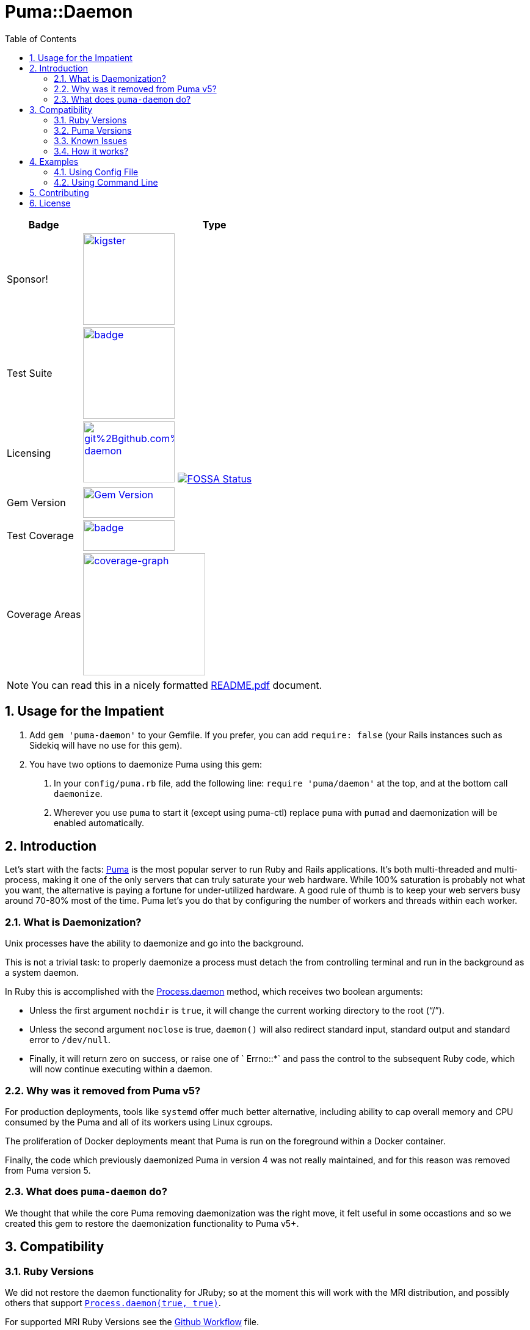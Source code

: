 = Puma::Daemon
:toc:
:toclevels: 4
:sectnums:
:icons: font

[cols="2,7",width="100%",align="center",options="header"]
|===

|Badge
|Type

|Sponsor!
|image:https://img.shields.io/liberapay/goal/kigster.svg?logo=liberapay[link=https://liberapay.com/kigster/donate,width="150"]

|Test Suite
|image:https://github.com/kigster/puma-daemon/actions/workflows/main.yml/badge.svg[link=https://github.com/kigster/puma-daemon/actions?query=workflow%3ARuby,width="150"]

|Licensing
|image:https://app.fossa.com/api/projects/git%2Bgithub.com%2Fkigster%2Fpuma-daemon.svg?type=shield[link=https://app.fossa.com/projects/git%2Bgithub.com%2Fkigster%2Fpuma-daemon?ref=badge_shield,width="150",height="100"] image:https://app.fossa.io/api/projects/custom%2B19655%2Fgithub.com%2Fkigster%2Fpuma-daemon.svg[FOSSA Status,link=https://app.fossa.io/projects/custom%2B19655%2Fgithub.com%2Fkigster%2Fpuma-daemon?ref=badge_large&issueType=license]

|Gem Version
|image:https://badge.fury.io/rb/puma-daemon.svg["Gem Version",link="https://badge.fury.io/rb/puma-daemon",width="150",height="50"]

|Test Coverage
|image:https://codecov.io/gh/kigster/puma-daemon/branch/master/graph/badge.svg?token=asxarMSGbz[link=https://codecov.io/gh/kigster/puma-daemon,width="150",height="50"]

|Coverage Areas
|image:https://codecov.io/gh/kigster/puma-daemon/graphs/sunburst.svg?token=asxarMSGbz[coverage-graph,width="200",link=https://codecov.io/gh/kigster/puma-daemon]

|===

NOTE: You can read this in a nicely formatted https://github.com/kigster/puma-daemon/blob/master/README.pdf[README.pdf] document.

== Usage for the Impatient

1. Add `gem 'puma-daemon'` to your Gemfile. If you prefer, you can add `require: false` (your Rails instances such as Sidekiq will have no use for this gem).

2. You have two options to daemonize Puma using this gem:

a. In your `config/puma.rb` file, add the following line: `require 'puma/daemon'` at the top, and at the bottom call `daemonize`.
b. Wherever you use `puma` to start it (except using puma-ctl) replace `puma` with `pumad` and daemonization will be enabled automatically.


== Introduction

Let's start with the facts: https://github.com/puma/puma[Puma] is the most popular server to run Ruby and Rails applications. It's both multi-threaded and multi-process, making it one of the only servers that can truly saturate your web hardware. While 100% saturation is probably not what you want, the alternative is paying a fortune for under-utilized hardware. A good rule of thumb is to keep your web servers busy around 70-80% most of the time. Puma let's you do that by configuring the number of workers and threads within each worker.

=== What is Daemonization?

Unix processes have the ability to daemonize and go into the background.

This is not a trivial task: to properly daemonize a process must detach the from controlling terminal and run in the background as a system daemon.

In Ruby this is accomplished with the https://ruby-doc.org/core-3.0.1/Process.html#method-c-daemon[Process.daemon] method, which receives two boolean arguments:

* Unless the first argument `nochdir` is `true`, it will change the current working directory to the root (“/”).
* Unless the second argument `noclose` is true, `daemon()` will also redirect standard input, standard output and standard error to `/dev/null`.
* Finally, it will return zero on success, or raise one of ` Errno::*` and pass the control to the subsequent Ruby code, which will now continue executing within a daemon.

=== Why was it removed from Puma v5?

For production deployments, tools like `systemd` offer much better alternative, including ability to cap overall memory and CPU consumed by the Puma and all of its workers using Linux cgroups.

The proliferation of Docker deployments meant that Puma is run on the foreground within a Docker container.

Finally, the code which previously daemonized Puma in version 4 was not really maintained, and for this reason was removed from Puma version 5.

=== What does `puma-daemon` do?

We thought that while the core Puma removing daemonization was the right move, it felt useful in some occastions and so we created this gem to restore the daemonization functionality to Puma v5+.

== Compatibility

=== Ruby Versions

We did not restore the daemon functionality for JRuby; so at the moment this will work with the MRI distribution, and possibly others that support https://ruby-doc.org/core-2.6.1/Process.html#method-c-daemon[`Process.daemon(true, true)`].

For supported MRI Ruby Versions see the https://github.com/kigster/puma-daemon/blob/master/.github/workflows/main.yml#L10[Github Workflow] file.

=== Puma Versions

Currently Puma versions 5 and 6 are supported.

=== Known Issues

Please see the list of open issues on the https://github.com/kigster/puma-daemon/issues[Issues Page].
Any help is always welcomed.

=== How it works?

This gem's goal was to surgically augment Puma's source code to restore daemonization by merely requiring `puma/daemon`.

We accomplished this goal by adding the daemonization call to the routine `output_header()` which is invoked by both `Puma::Single` runner and the `Puma::Cluster` runner at the very beginning of the launch process.
While relatively brittle, particularly if the future versions of Puma change this, this approach seems to work with the currently released version of Puma (5 and 6).

If you run into problems, please https://github.com/kigster/puma-daemon/issues/new[submit an issue].

== Examples

Add this line to your application's Gemfile:

[source,ruby]
----
gem 'puma-daemon', require: false
gem 'puma',  '~> 5' # or 6
----

In your `config/puma.rb`, eg.

[source,ruby]
----
require 'puma/daemon'
bind 'tcp://0.0.0.0:3000'
workers 2
threads 4
daemonize
----

And then execute:

[source,bash]
----
bundle install -j 12
bundle exec puma -C config/puma.rb [rackup.ru]
----

Make sure you have `config.ru` Rackup file in the current folder.
Checkout the shell script inside the `example` folder for more info.


NOTE: Please see the https://github.com/kigster/puma-daemon/tree/master/example[`example`] directory in the source of the gem. It contains `single.sh` and `cluster.sh` scripts that boot Puma via `pumad` binary.

=== Using Config File

If you want to specify `daemonize` in your config file, simply include `require 'puma/daemon'` at the top of your config file:

[source,ruby]
----
# file: config/puma.rb
require 'puma/daemon'

port 3001
workers 3
threads 2,3
# accepts true or false, and if false is passed will NOT daemonize
daemonize
----

With this method you can continue using the standard `puma` executable to get it started, but (and this is important) — **you must remove any `-d` or `--daemonize` from the command line**, or Puma v5 and above will fail with an error.

Here is an example of daemonizing via the config file shown above, and using the regular `puma` binary:

[source,bash]
----
❯ cd example
❯ bundle exec puma -I ../lib -C $(pwd)/puma.rb -w 4 config.ru
[62235] Puma starting in cluster mode...
[62235] * Puma version: 6.1.1 (ruby 2.7.6-p219) ("The Way Up")
[62235] *  Min threads: 0
[62235] *  Max threads: 16
[62235] *  Environment: development
[62235] *   Master PID: 62235
[62235] *  Puma Daemon: Daemonizing...
[62235] *  Gem: puma-daemon v0.2.2
[62235] *  Gem: puma v6.1.1
[62258] *      Workers: 4
[62258] *     Restarts: (✔) hot (✔) phased
[62258] * Listening on unix:///tmp/puma.sock
[62258] * Listening on http://0.0.0.0:9292
----

Note that using this method you can decide whether to daemonize or not by passing true or false to the `daemonize` method.

=== Using Command Line

If you prefer to make a decision whether to daemonize or not on the command line, you only have to make one chance: replace `puma` with `pumad`.

NOTE: We did not want to conflict with the `puma` gem by introducing another executable under the same name.
The executable this gem provides is called `pumad` (where 'd' stands for daemon, and follows standard UNIX convention, as in eg `sshd`, `ftpd`, etc).

If you replace `puma` with `pumad`, you no longer need to pass any additional command line flag (`-d` and `--daemonize`) to daemonize.
You can continue passing them or you can remove them (these flags are stripped out before ARGV is passed onto Puma's CLI parser.)

[source,bash]
----
❯ cd example
❯ ../exe/pumad -C $(pwd)/puma.rb -w 0 config.ru

Puma starting in single mode...
* Puma version: 6.1.1 (ruby 2.7.6-p219) ("The Way Up")
*  Min threads: 0
*  Max threads: 16
*  Environment: development
*          PID: 63179
*  Puma Daemon: Daemonizing...
*  Gem: puma-daemon v0.2.2
*  Gem: puma v6.1.1
* Listening on unix:///tmp/puma.sock
* Listening on http://0.0.0.0:9292
----

As you can see, at the end it says "Daemonizing".

If you start puma this way, you can still specify `daemonize(false)` in the configuration file to turn it off, but the default is to daemonize.
Also, if you start with `pumad` you do not need to include `require 'puma/daemon'` in your configuration file, as the `pumad` binary loads all dependencies prior to parsing the config.

== Contributing

NOTE: You do need a working `make` utility to use the below commands.

 * After checking out the repo, run `make puma-v5` or `make puma-v6` to configure your dependent vesion of Puma.

 * After that, run `bin/setup` to install dependencies.

 * Then, run `rake spec` to run the tests.

 * You can also run `bin/console` for an interactive prompt that will allow you to experiment.

 * To install this gem onto your local machine, run `bundle exec rake install`.

 * To release a new version, update the version number in `version.rb`, and then run `bundle exec rake release`, which will create a git tag for the version, push git commits and the created tag, and push the `.gem` file to https://rubygems.org[rubygems.org].

Bug reports and pull requests are welcome on GitHub at https://github.com/kigster/puma-daemon.

== License

The gem is available as open source under the terms of the https://opensource.org/licenses/MIT[MIT License].
